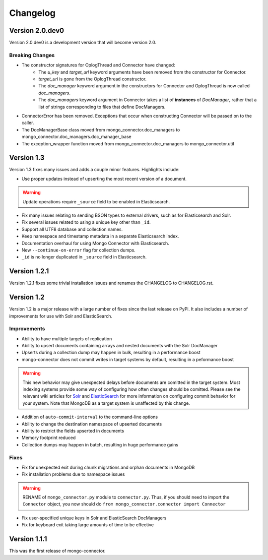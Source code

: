 Changelog
=========

Version 2.0.dev0
----------------

Version 2.0.dev0 is a development version that will become version 2.0.

Breaking Changes
~~~~~~~~~~~~~~~~

- The constructor signatures for OplogThread and Connector have changed:
        - The `u_key` and `target_url` keyword arguments have been removed from the constructor for Connector.
        - `target_url` is gone from the OplogThread constructor.
        - The `doc_manager` keyword argument in the constructors for Connector and OplogThread is now called `doc_managers`.
        - The `doc_managers` keyword argument in Connector takes a list of **instances** of `DocManager`, rather that a list of strings corresponding to files that define DocManagers.
- ConnectorError has been removed. Exceptions that occur when constructing Connector will be passed on to the caller.
- The DocManagerBase class moved from mongo_connector.doc_managers to mongo_connector.doc_managers.doc_manager_base
- The exception_wrapper function moved from mongo_connector.doc_managers to mongo_connector.util

Version 1.3
-----------

Version 1.3 fixes many issues and adds a couple minor features. Highlights include:

- Use proper updates instead of upserting the most recent version of a document.

.. Warning:: Update operations require ``_source`` field to be enabled in Elasticsearch.

- Fix many issues relating to sending BSON types to external drivers, such as for Elasticsearch and Solr.
- Fix several issues related to using a unique key other than ``_id``.
- Support all UTF8 database and collection names.
- Keep namespace and timestamp metadata in a separate Elasticsearch index.
- Documentation overhaul for using Mongo Connector with Elasticsearch.
- New ``--continue-on-error`` flag for collection dumps.
- ``_id`` is no longer duplicated in ``_source`` field in Elasticsearch.

Version 1.2.1
-------------

Version 1.2.1 fixes some trivial installation issues and renames the CHANGELOG to CHANGELOG.rst.

Version 1.2
-----------

Version 1.2 is a major release with a large number of fixes since the last release on PyPI. It also includes a number of improvements for use with Solr and ElasticSearch.

Improvements
~~~~~~~~~~~~

- Ability to have multiple targets of replication
- Ability to upsert documents containing arrays and nested documents with the Solr DocManager
- Upserts during a collection dump may happen in bulk, resulting in a performance boost
- mongo-connector does not commit writes in target systems by default, resulting in a peformance boost

.. Warning:: This new behavior may give unexpected delays before
             documents are comitted in the target system. Most
             indexing systems provide some way of configuring how
             often changes should be comitted. Please see the relevant
             wiki articles for `Solr
             <https://github.com/10gen-labs/mongo-connector/wiki/Usage%20with%20Solr#managing-commit-behavior/>`_
             and `ElasticSearch
             <https://github.com/10gen-labs/mongo-connector/wiki/Usage%20with%20ElasticSearch#managing-refresh-behavior/>`_
             for more information on configuring commit behavior for
             your system. Note that MongoDB as a target system is
             unaffected by this change.

- Addition of ``auto-commit-interval`` to the command-line options
- Ability to change the destination namespace of upserted documents
- Ability to restrict the fields upserted in documents
- Memory footprint reduced
- Collection dumps may happen in batch, resulting in huge performance gains

Fixes
~~~~~

- Fix for unexpected exit during chunk migrations and orphan documents in MongoDB
- Fix installation problems due to namespace issues

.. Warning:: RENAME of ``mongo_connector.py`` module to
             ``connector.py``. Thus, if you should need to import the
             ``Connector`` object, you now should do
             ``from mongo_connector.connector import Connector``

- Fix user-specified unique keys in Solr and ElasticSearch DocManagers
- Fix for keyboard exit taking large amounts of time to be effective

Version 1.1.1
-------------

This was the first release of mongo-connector.
